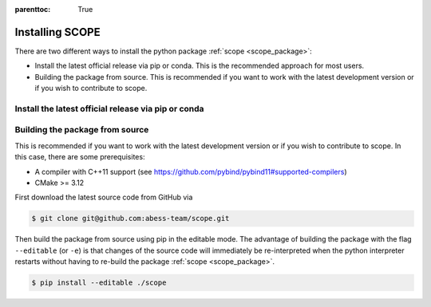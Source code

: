 :parenttoc: True

Installing SCOPE
===================

There are two different ways to install the python package :ref:`scope <scope_package>`:

- Install the latest official release via pip or conda. This is the recommended approach for most users.
- Building the package from source. This is recommended if you want to work with the latest development version or if you wish to contribute to scope.

Install the latest official release via pip or conda
----------------------------------------

Building the package from source
----------------------------------------

This is recommended if you want to work with the latest development version or if you wish to contribute to scope. In this case, there are some prerequisites:

- A compiler with C++11 support (see https://github.com/pybind/pybind11#supported-compilers)
- CMake >= 3.12

First download the latest source code from GitHub via

.. code-block:: Bash

    $ git clone git@github.com:abess-team/scope.git

Then build the package from source using pip in the editable mode.
The advantage of building the package with the flag ``--editable`` (or ``-e``) is that changes of the source code will immediately be
re-interpreted when the python interpreter restarts without having to re-build the package
:ref:`scope <scope_package>`.

.. code-block:: Bash

    $ pip install --editable ./scope
